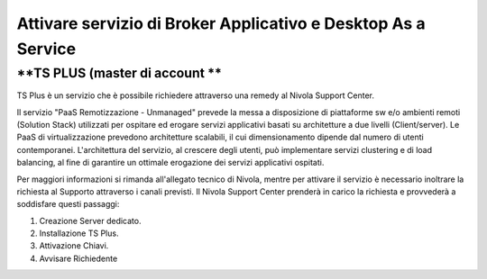 .. _Attivare servizio di Broker Applicativo e Desktop As a Service:

**Attivare servizio di Broker Applicativo e Desktop As a Service**
******************************************************************

**TS PLUS (master di account **
===============================

TS Plus è un servizio che è possibile richiedere attraverso una remedy al Nivola Support Center.

Il servizio "PaaS Remotizzazione - Unmanaged"  prevede la messa a disposizione di piattaforme sw e/o ambienti remoti (Solution Stack) utilizzati per ospitare 
ed erogare servizi applicativi basati su architetture a due livelli (Client/server). Le PaaS di virtualizzazione prevedono architetture scalabili, il cui 
dimensionamento dipende dal numero di utenti contemporanei. L'architettura del servizio, al crescere degli utenti, può implementare servizi clustering e di 
load balancing, al fine di garantire un ottimale erogazione dei servizi applicativi ospitati.

Per maggiori informazioni si rimanda all'allegato tecnico di Nivola, mentre per attivare il servizio è necessario inoltrare la richiesta al Supporto attraverso 
i canali previsti. Il Nivola Support Center prenderà in carico la richiesta e provvederà a soddisfare questi passaggi:

1.	Creazione Server dedicato.
2.	Installazione TS Plus.
3.	Attivazione Chiavi.
4.	Avvisare Richiedente

